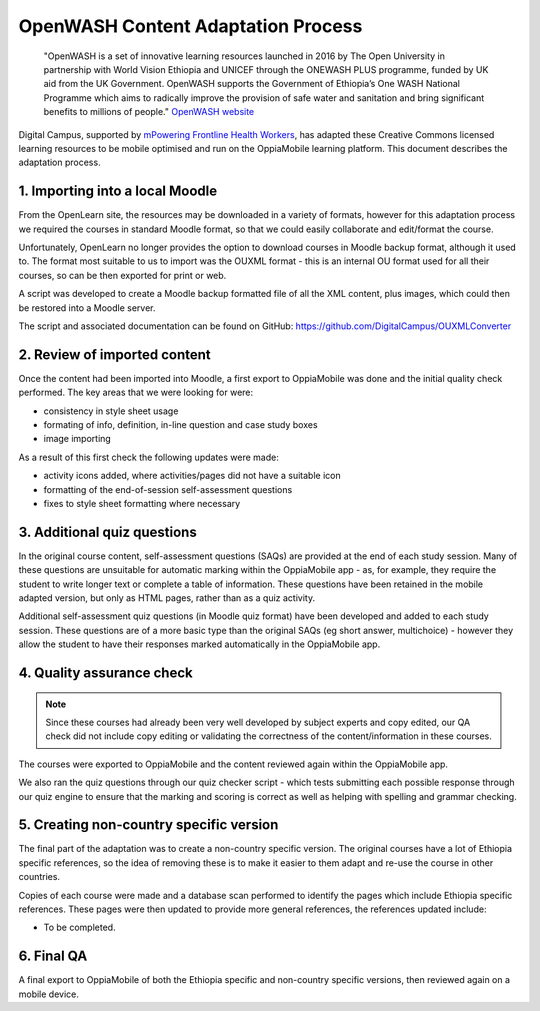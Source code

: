 OpenWASH Content Adaptation Process
=========================================


   "OpenWASH is a set of innovative learning resources launched in 2016 by The Open University in partnership with World 
   Vision Ethiopia and UNICEF through the ONEWASH PLUS programme, funded by UK aid from the UK Government. OpenWASH 
   supports the Government of Ethiopia’s One WASH National Programme which aims to radically improve the provision of 
   safe water and sanitation and bring significant benefits to millions of people."
   `OpenWASH website <http://www.open.edu/openlearnworks/OpenWASH>`_
   
Digital Campus, supported by `mPowering Frontline Health Workers <http://mpoweringhealth.org>`_, has adapted these 
Creative Commons licensed learning resources to be mobile optimised and run on the OppiaMobile learning platform. This 
document describes the adaptation process.

1. Importing into a local Moodle
---------------------------------

From the OpenLearn site, the resources may be downloaded in a variety of formats, however for this adaptation process we 
required the courses in standard Moodle format, so that we could easily collaborate and edit/format the course.

Unfortunately, OpenLearn no longer provides the option to download courses in Moodle backup format, although it used to. 
The format most suitable to us to import was the OUXML format - this is an internal OU format used for all their 
courses, so can be then exported for print or web.

A script was developed to create a Moodle backup formatted file of all the XML content, plus images, which could then be 
restored into a Moodle server.

The script and associated documentation can be found on GitHub: https://github.com/DigitalCampus/OUXMLConverter 

2. Review of imported content
-------------------------------

Once the content had been imported into Moodle, a first export to OppiaMobile was done and the initial quality check 
performed. The key areas that we were looking for were:

* consistency in style sheet usage
* formating of info, definition, in-line question and case study boxes
* image importing

As a result of this first check the following updates were made:

* activity icons added, where activities/pages did not have a suitable icon
* formatting of the end-of-session self-assessment questions 
* fixes to style sheet formatting where necessary

3. Additional quiz questions
------------------------------

In the original course content, self-assessment questions (SAQs) are provided at the end of each study session. Many of 
these questions are unsuitable for automatic marking within the OppiaMobile app - as, for example, they require the 
student to write longer text or complete a table of information. These questions have been retained in the mobile 
adapted version, but only as HTML pages, rather than as a quiz activity.

Additional self-assessment quiz questions (in Moodle quiz format) have been developed and added to each study session. 
These questions are of a more basic type than the original SAQs (eg short answer, multichoice) - however they allow the 
student to have their responses marked automatically in the OppiaMobile app.


4. Quality assurance check
----------------------------

.. note::
	Since these courses had already been very well developed by subject experts and copy edited, our QA check did not 
	include copy editing or validating the correctness of the content/information in these courses.
	
The courses were exported to OppiaMobile and the content reviewed again within the OppiaMobile app. 

We also ran the quiz questions through our quiz checker script - which tests submitting each possible response through 
our quiz engine to ensure that the marking and scoring is correct as well as helping with spelling and grammar checking.

5. Creating non-country specific version
-----------------------------------------

The final part of the adaptation was to create a non-country specific version. The original courses have a lot of 
Ethiopia specific references, so the idea of removing these is to make it easier to them adapt and re-use the course in 
other countries.

Copies of each course were made and a database scan performed to identify the pages which include Ethiopia specific 
references. These pages were then updated to provide more general references, the references updated include:

* To be completed.

6. Final QA
---------------

A final export to OppiaMobile of both the Ethiopia specific and non-country specific versions, then reviewed again on a 
mobile device.


